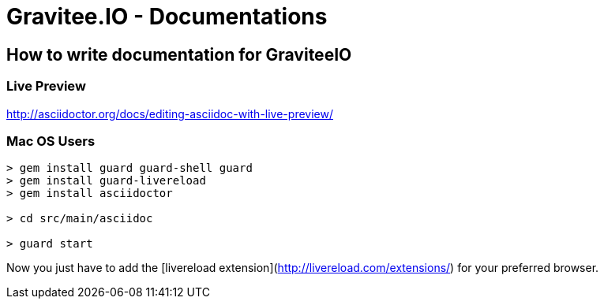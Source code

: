 = Gravitee.IO - Documentations

ifdef::env-github[]
image:https://ci.gravitee.io/buildStatus/icon?job=gravitee-io/gravitee-docs/master["Build status", link="https://ci.gravitee.io/job/gravitee-io/job/gravitee-docs/"]
image:https://badges.gitter.im/Join Chat.svg["Gitter", link="https://gitter.im/gravitee-io/gravitee-io?utm_source=badge&utm_medium=badge&utm_campaign=pr-badge&utm_content=badge"]
endif::[]

== How to write documentation for GraviteeIO

=== Live Preview

http://asciidoctor.org/docs/editing-asciidoc-with-live-preview/

=== Mac OS Users

```
> gem install guard guard-shell guard
> gem install guard-livereload
> gem install asciidoctor

> cd src/main/asciidoc

> guard start
```

Now you just have to add the [livereload extension](http://livereload.com/extensions/) for your preferred browser.